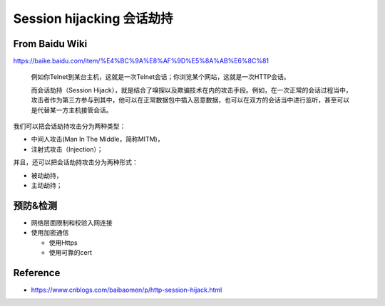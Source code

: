 Session hijacking 会话劫持
================================

From Baidu Wiki
------------------

https://baike.baidu.com/item/%E4%BC%9A%E8%AF%9D%E5%8A%AB%E6%8C%81


  例如你Telnet到某台主机，这就是一次Telnet会话；你浏览某个网站，这就是一次HTTP会话。
  
  而会话劫持（Session Hijack），就是结合了嗅探以及欺骗技术在内的攻击手段。例如，在一次正常的会话过程当中，攻击者作为第三方参与到其中，他可以在正常数据包中插入恶意数据，也可以在双方的会话当中进行监听，甚至可以是代替某一方主机接管会话。
  
我们可以把会话劫持攻击分为两种类型：

* 中间人攻击(Man In The Middle，简称MITM)，
* 注射式攻击（Injection）；

并且，还可以把会话劫持攻击分为两种形式：

* 被动劫持，
* 主动劫持；


预防&检测
-----------

* 网络层面限制和校验入网连接
* 使用加密通信

  * 使用Https
  * 使用可靠的cert


Reference
---------------

* https://www.cnblogs.com/baibaomen/p/http-session-hijack.html


.. index:: Security, 
